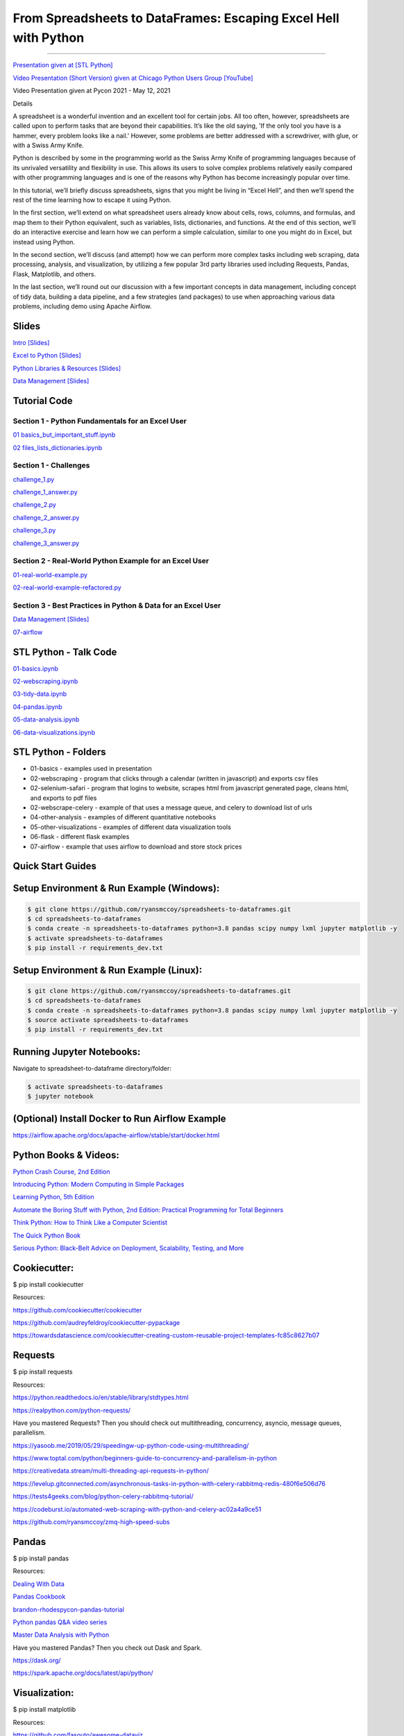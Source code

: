 =======================================================================================
From Spreadsheets to DataFrames: Escaping Excel Hell with Python
=======================================================================================

==============================================================================================================================================================================

`Presentation given at [STL Python] <https://www.meetup.com/STL-Python/events/265283397>`_

`Video Presentation (Short Version) given at Chicago Python Users Group [YouTube] <https://www.youtube.com/watch?v=CtN_EVqZ72s>`_

Video Presentation given at Pycon 2021 - May 12, 2021


Details

A spreadsheet is a wonderful invention and an excellent tool for certain jobs. All too often, however, spreadsheets are called upon to perform tasks that are beyond their capabilities. It’s like the old saying, 'If the only tool you have is a hammer, every problem looks like a nail.' However, some problems are better addressed with a screwdriver, with glue, or with a Swiss Army Knife.

Python is described by some in the programming world as the Swiss Army Knife of programming languages because of its unrivaled versatility and flexibility in use. This allows its users to solve complex problems relatively easily compared with other programming languages and is one of the reasons why Python has become increasingly popular over time.

In this tutorial, we’ll briefly discuss spreadsheets, signs that you might be living in “Excel Hell”, and then we’ll spend the rest of the time learning how to escape it using Python.

In the first section, we’ll extend on what spreadsheet users already know about cells, rows, columns, and formulas, and map them to their Python equivalent, such as variables, lists, dictionaries, and functions. At the end of this section, we’ll do an interactive exercise and learn how we can perform a simple calculation, similar to one you might do in Excel, but instead using Python.

In the second section, we’ll discuss (and attempt) how we can perform more complex tasks including web scraping, data processing, analysis, and visualization, by utilizing a few popular 3rd party libraries used including Requests, Pandas, Flask, Matplotlib, and others.

In the last section, we’ll round out our discussion with a few important concepts in data management, including concept of tidy data, building a data pipeline, and a few strategies (and packages) to use when approaching various data problems, including demo using Apache Airflow.

Slides
======================

`Intro [Slides] <https://gotemstl-my.sharepoint.com/:p:/g/personal/ryan_mccoystl_com/Ed80otUOcyZIjnb3_wexK4gBal7c5NmQzUYX2MBaJbbYXg?e=sxgRbz>`_

`Excel to Python [Slides] <https://gotemstl-my.sharepoint.com/:p:/g/personal/ryan_mccoystl_com/EfZc2NJYryhDsyaqFdSrN9UBNEqyTY9tUqd5b4c3sABprQ?e=TH17We>`_

`Python Libraries & Resources [Slides] <https://gotemstl-my.sharepoint.com/:p:/g/personal/ryan_mccoystl_com/EdXZeyVGz7VFvZu6zCbEfw8BNUYPhT6SDejGtfw8I1_z1Q?e=xeQTL6>`_

`Data Management [Slides] <https://gotemstl-my.sharepoint.com/:p:/g/personal/ryan_mccoystl_com/EX91EofZ7w9JunZvZ4wmZ8EBTWT5ztaRepBkooGdX0CohQ?e=q2B770>`_

Tutorial Code
======================

Section 1 - Python Fundamentals for an Excel User
~~~~~~~~~~~~~~~~~~~~~~~~~~~~~~~~~~~~~~~~~~~~~~~~~~~~~~~~~~~~~~~~~~~~~

`01 basics_but_important_stuff.ipynb <https://github.com/ryansmccoy/spreadsheets-to-dataframes/blob/master/section1-01-basics_but_important_stuff.ipynb>`_

`02 files_lists_dictionaries.ipynb <https://github.com/ryansmccoy/spreadsheets-to-dataframes/blob/master/section1-02-files_lists_dictionaries.ipynb>`_

Section 1 - Challenges
~~~~~~~~~~~~~~~~~~~~~~~

`challenge_1.py <https://github.com/ryansmccoy/spreadsheets-to-dataframes/blob/master/section1_challenge_1.py>`_

`challenge_1_answer.py <https://github.com/ryansmccoy/spreadsheets-to-dataframes/blob/master/section1_challenge_1_answer.py>`_

`challenge_2.py <https://github.com/ryansmccoy/spreadsheets-to-dataframes/blob/master/section1_challenge_2.py>`_

`challenge_2_answer.py <https://github.com/ryansmccoy/spreadsheets-to-dataframes/blob/master/section1_challenge_2_answer.py>`_

`challenge_3.py <https://github.com/ryansmccoy/spreadsheets-to-dataframes/blob/master/section1_challenge_3.py>`_

`challenge_3_answer.py <https://github.com/ryansmccoy/spreadsheets-to-dataframes/blob/master/section1_challenge_3_answer.py>`_

Section 2 - Real-World Python Example for an Excel User
~~~~~~~~~~~~~~~~~~~~~~~~~~~~~~~~~~~~~~~~~~~~~~~~~~~~~~~~~~~~~~~~~~~~~

`01-real-world-example.py <https://github.com/ryansmccoy/spreadsheets-to-dataframes/blob/master/section2-01-real-world-example.py>`_

`02-real-world-example-refactored.py <https://github.com/ryansmccoy/spreadsheets-to-dataframes/blob/master/section2-02-real-world-example-refactored.py>`_

Section 3 - Best Practices in Python & Data for an Excel User
~~~~~~~~~~~~~~~~~~~~~~~~~~~~~~~~~~~~~~~~~~~~~~~~~~~~~~~~~~~~~~~~~~~~~

`Data Management [Slides] <https://gotemstl-my.sharepoint.com/:p:/g/personal/ryan_mccoystl_com/EX91EofZ7w9JunZvZ4wmZ8EBTWT5ztaRepBkooGdX0CohQ?e=q2B770>`_

`07-airflow <https://github.com/ryansmccoy/spreadsheets-to-dataframes/blob/master/07-airflow>`_

STL Python - Talk Code
======================

`01-basics.ipynb <https://github.com/ryansmccoy/spreadsheets-to-dataframes/blob/master/01-basics.ipynb>`_

`02-webscraping.ipynb <https://github.com/ryansmccoy/spreadsheets-to-dataframes/blob/master/02-webscraping.ipynb>`_

`03-tidy-data.ipynb <https://github.com/ryansmccoy/spreadsheets-to-dataframes/blob/master/03-tidy-data.ipynb>`_

`04-pandas.ipynb <https://github.com/ryansmccoy/spreadsheets-to-dataframes/blob/master/04-pandas.ipynb>`_

`05-data-analysis.ipynb <https://github.com/ryansmccoy/spreadsheets-to-dataframes/blob/master/05-data-analysis.ipynb>`_

`06-data-visualizations.ipynb <https://github.com/ryansmccoy/spreadsheets-to-dataframes/blob/master/06-data-visualizations.ipynb>`_

STL Python - Folders
===================================================

* 01-basics - examples used in presentation
* 02-webscraping - program that clicks through a calendar (written in javascript) and exports csv files
* 02-selenium-safari - program that logins to website, scrapes html from javascript generated page, cleans html, and exports to pdf files
* 02-webscrape-celery - example of that uses a message queue, and celery to download list of urls
* 04-other-analysis - examples of different quantitative notebooks
* 05-other-visualizations - examples of different data visualization tools
* 06-flask - different flask examples
* 07-airflow - example that uses airflow to download and store stock prices

Quick Start Guides
======================

Setup Environment & Run Example  (Windows):
==================================================

.. code-block:: bash

    $ git clone https://github.com/ryansmccoy/spreadsheets-to-dataframes.git
    $ cd spreadsheets-to-dataframes
    $ conda create -n spreadsheets-to-dataframes python=3.8 pandas scipy numpy lxml jupyter matplotlib -y
    $ activate spreadsheets-to-dataframes
    $ pip install -r requirements_dev.txt

Setup Environment & Run Example (Linux):
==================================================

.. code-block:: bash

    $ git clone https://github.com/ryansmccoy/spreadsheets-to-dataframes.git
    $ cd spreadsheets-to-dataframes
    $ conda create -n spreadsheets-to-dataframes python=3.8 pandas scipy numpy lxml jupyter matplotlib -y
    $ source activate spreadsheets-to-dataframes
    $ pip install -r requirements_dev.txt

Running Jupyter Notebooks:
==================================================

Navigate to spreadsheet-to-dataframe directory/folder:

.. code-block:: bash

    $ activate spreadsheets-to-dataframes
    $ jupyter notebook

(Optional) Install Docker to Run Airflow Example
===================================================

https://airflow.apache.org/docs/apache-airflow/stable/start/docker.html

Python Books & Videos:
===================================================

`Python Crash Course, 2nd Edition <https://www.amazon.com/Python-Crash-Course-2nd-Edition/dp/1593279280>`_

`Introducing Python: Modern Computing in Simple Packages <https://www.amazon.com/Introducing-Python-Modern-Computing-Packages-ebook/dp/B0815R5543>`_

`Learning Python, 5th Edition <https://www.amazon.com/Learning-Python-5th-Mark-Lutz/dp/1449355730>`_

`Automate the Boring Stuff with Python, 2nd Edition: Practical Programming for Total Beginners <https://www.amazon.com/Automate-Boring-Stuff-Python-2nd/dp/1593279922>`_

`Think Python: How to Think Like a Computer Scientist <https://www.amazon.com/Think-Python-Like-Computer-Scientist-ebook/dp/B018UXJ9EQ>`_

`The Quick Python Book <https://www.amazon.com/Quick-Python-Book-Naomi-Ceder/dp/1617294039>`_

`Serious Python: Black-Belt Advice on Deployment, Scalability, Testing, and More  <https://www.amazon.com/Serious-Python-Black-Belt-Deployment-Scalability/dp/1593278780>`_

Cookiecutter:
===================================================

$ pip install cookiecutter

Resources:

https://github.com/cookiecutter/cookiecutter

https://github.com/audreyfeldroy/cookiecutter-pypackage

https://towardsdatascience.com/cookiecutter-creating-custom-reusable-project-templates-fc85c8627b07

Requests
===================================================

$ pip install requests

Resources:

https://python.readthedocs.io/en/stable/library/stdtypes.html

https://realpython.com/python-requests/

Have you mastered Requests? Then you should check out multithreading, concurrency, asyncio, message queues, parallelism.

https://yasoob.me/2019/05/29/speedingw-up-python-code-using-multithreading/

https://www.toptal.com/python/beginners-guide-to-concurrency-and-parallelism-in-python

https://creativedata.stream/multi-threading-api-requests-in-python/

https://levelup.gitconnected.com/asynchronous-tasks-in-python-with-celery-rabbitmq-redis-480f6e506d76

https://tests4geeks.com/blog/python-celery-rabbitmq-tutorial/

https://codeburst.io/automated-web-scraping-with-python-and-celery-ac02a4a9ce51

https://github.com/ryansmccoy/zmq-high-speed-subs


Pandas
===================================================

$ pip install pandas

Resources:

`Dealing With Data <https://github.com/ipeirotis/dealing_with_data>`_

`Pandas Cookbook <https://github.com/jvns/pandas-cookbook>`_

`brandon-rhodes\pycon-pandas-tutorial <https://github.com/brandon-rhodes/pycon-pandas-tutorial>`_

`Python pandas Q&A video series <https://github.com/justmarkham/pandas-videos>`_

`Master Data Analysis with Python <https://github.com/tdpetrou/Learn-Pandas>`_

Have you mastered Pandas?  Then you check out Dask and Spark.

https://dask.org/

https://spark.apache.org/docs/latest/api/python/

Visualization:
===================================================

$ pip install matplotlib

Resources:

https://github.com/fasouto/awesome-dataviz

https://pandas.pydata.org/pandas-docs/stable/user_guide/visualization.html

https://www.toptal.com/designers/data-visualization/data-visualization-tools

https://realpython.com/pandas-plot-python/

Have you mastered Matplotlilb?  Then you should checkout Javascript, D3, React, Tableau

Flask:
===================================================

$ pip install flask

Resources:

https://www.fullstackpython.com/flask.html

https://blog.miguelgrinberg.com/

Have you mastered Flask?  Then you should checkout FastAPI, Javascript, Node, React
